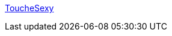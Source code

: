 :jbake-type: post
:jbake-status: published
:jbake-title: ToucheSexy
:jbake-tags: gallerie,porn,adult,érotisme,blog,image,_mois_févr.,_année_2006
:jbake-date: 2006-02-08
:jbake-depth: ../
:jbake-uri: shaarli/1139410619000.adoc
:jbake-source: https://nicolas-delsaux.hd.free.fr/Shaarli?searchterm=http%3A%2F%2Ftouchesexy.blogs.com%2F&searchtags=gallerie+porn+adult+%C3%A9rotisme+blog+image+_mois_f%C3%A9vr.+_ann%C3%A9e_2006
:jbake-style: shaarli

http://touchesexy.blogs.com/[ToucheSexy]


